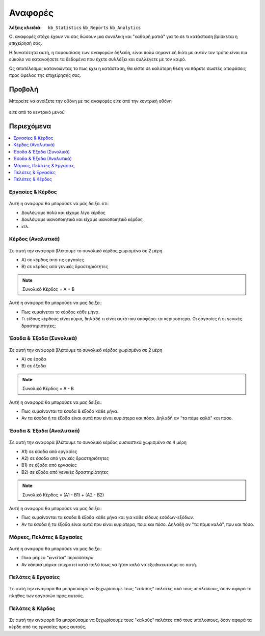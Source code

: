 Αναφορές
========

:λέξεις κλειδιά:
    ``kb_Statistics``
    ``kb_Reports``
    ``kb_Analytics``

Οι αναφορές στόχο έχουν να σας δώσουν μια συνολική
και "καθαρή ματιά" για το σε τι κατάσταση βρίσκεται η επιχείρησή σας.

Η δυνατότητα αυτή, η παρουσίαση των αναφορών δηλαδή, είναι πολύ σημαντική
διότι με αυτόν τον τρόπο είναι πιο εύκολο να κατανοήσετε τα δεδομένα
που έχετε συλλέξει και συλλέγετε με τον καιρό.

Ως αποτέλεσμα, κατανοώντας το πως έχει η κατάσταση,
θα είστε σε καλύτερη θέση να πάρετε σωστές αποφάσεις
προς όφελος της επιχείρησής σας.

Προβολή
-------

Μπορείτε να ανοίξετε την οθόνη με τις αναφορές
είτε από την κεντρική οθόνη

.. figure:: /_static/images/screen-main-analytics.png

είτε από το κεντρικό μενού

.. figure:: /_static/images/screen-mainmenu-analytics.png

Περιεχόμενα
-----------

.. contents:: :local:

Εργασίες & Κέρδος
~~~~~~~~~~~~~~~~~

.. figure:: /_static/images/analytics-services_vs_profit.png

Αυτή η αναφορά θα μπορούσε να μας δείξει ότι:

- Δουλέψαμε πολύ και είχαμε λίγο κέρδος
- Δουλέψαμε ικανοποιητικά και είχαμε ικανοποιητικό κέρδος
- κτλ.

Κέρδος (Αναλυτικά)
~~~~~~~~~~~~~~~~~~

.. figure:: /_static/images/analytics-profit_detailed.png

Σε αυτή την αναφορά βλέπουμε το συνολικό κέρδος
χωρισμένο σε 2 μέρη

- Α) σε κέρδος από τις εργασίες
- Β) σε κέρδος από γενικές δραστηριότητες

.. note:: Συνολικό Κέρδος = Α + Β

Αυτή η αναφορά θα μπορούσε να μας δείξει:

- Πως κυμαίνεται το κέρδος κάθε μήνα.
- Τι είδους κέρδους είναι κύριο, δηλαδή τι είναι αυτό που αποφέρει τα περισσότερα.
  Οι εργασίες ή οι γενικές δραστηριότητες;

Έσοδα & Έξοδα (Συνολικά)
~~~~~~~~~~~~~~~~~~~~~~~~

.. figure:: /_static/images/analytics-revenues_expenses_summarized.png

Σε αυτή την αναφορά βλέπουμε το συνολικό κέρδος
χωρισμένο σε 2 μέρη

- Α) σε έσοδα
- Β) σε έξοδα

.. note:: Συνολικό Κέρδος = Α - Β

Αυτή η αναφορά θα μπορούσε να μας δείξει:

- Πως κυμαίνονται τα έσοδα & έξοδα κάθε μήνα.
- Αν τα έσοδα ή τα έξοδα είναι αυτά που είναι κυριότερα και πόσο.
  Δηλαδή αν "τα πάμε καλά" και πόσο.
  
Έσοδα & Έξοδα (Αναλυτικά)
~~~~~~~~~~~~~~~~~~~~~~~~~

.. figure:: /_static/images/analytics-revenues_expenses_detailed.png

Σε αυτή την αναφορά βλέπουμε το συνολικό κέρδος
ουσιαστικά χωρισμένο σε 4 μέρη

- Α1) σε έσοδα από εργασίες
- Α2) σε έσοδα από γενικές δραστηριότητες
- Β1) σε έξοδα από εργασίες
- Β2) σε έξοδα από γενικές δραστηριότητες

.. note:: Συνολικό Κέρδος = (Α1 - Β1) + (Α2 - Β2)

Αυτή η αναφορά θα μπορούσε να μας δείξει:

- Πως κυμαίνονται τα έσοδα & έξοδα κάθε μήνα και για κάθε είδους εσόδων-εξόδων.
- Αν τα έσοδα ή τα έξοδα είναι αυτά που είναι κυριότερα, ποια και πόσο.
  Δηλαδή αν "τα πάμε καλά", που και πόσο.
  
Μάρκες, Πελάτες & Εργασίες
~~~~~~~~~~~~~~~~~~~~~~~~~~

.. figure:: /_static/images/analytics-brands_vs_customers_vs_services.png

Αυτή η αναφορά θα μπορούσε να μας δείξει:

- Ποια μάρκα "κινείται" περισσότερο.
- Αν κάποια μάρκα επικρατεί κατά πολύ ίσως να ήταν καλό
  να εξειδικευτούμε σε αυτή.
  
Πελάτες & Εργασίες
~~~~~~~~~~~~~~~~~~

.. figure:: /_static/images/analytics-customers_vs_services.png

Σε αυτή την αναφορά θα μπορούσαμε να ξεχωρίσουμε
τους "καλούς" πελάτες από τους υπόλοιπους,
όσον αφορά το πλήθος των εργασιών προς αυτούς.
  
Πελάτες & Κέρδος
~~~~~~~~~~~~~~~~

.. figure:: /_static/images/analytics-customers_vs_profit.png

Σε αυτή την αναφορά θα μπορούσαμε να ξεχωρίσουμε
τους "καλούς" πελάτες από τους υπόλοιπους,
όσον αφορά τα κέρδη από τις εργασίες προς αυτούς.

